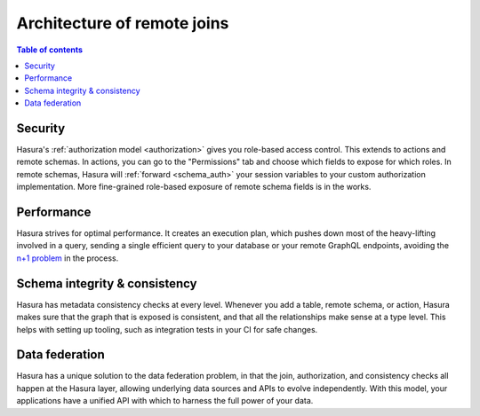 .. meta::
   :description: Security, performance, schema integrity, and data federation with Hasura remote joins
   :keywords: hasura, docs, data federation, remote relationship, remote join, remote schema

.. _remote_joins_architecture:

Architecture of remote joins
============================

.. contents:: Table of contents
  :backlinks: none
  :depth: 1
  :local:

Security
^^^^^^^^

Hasura's :ref:`authorization model <authorization>` gives you role-based access control. This extends to actions and remote schemas. In actions, you can go to the "Permissions" tab and choose which fields to expose for which roles. In remote schemas, Hasura will :ref:`forward <schema_auth>` your session variables to your custom authorization implementation. More fine-grained role-based exposure of remote schema fields is in the works.

Performance
^^^^^^^^^^^

Hasura strives for optimal performance. It creates an execution plan, which pushes down most of the heavy-lifting involved in a query, sending a single efficient query to your database or your remote GraphQL endpoints, avoiding the `n+1 problem <https://hasura.io/learn/graphql/intro-graphql/graphql-server/>`__ in the process.

Schema integrity & consistency
^^^^^^^^^^^^^^^^^^^^^^^^^^^^^^

Hasura has metadata consistency checks at every level. Whenever you add a table, remote schema, or action, Hasura makes sure that the graph that is exposed is consistent, and that all the relationships make sense at a type level. This helps with setting up tooling, such as integration tests in your CI for safe changes.

Data federation
^^^^^^^^^^^^^^^

Hasura has a unique solution to the data federation problem, in that the join, authorization, and consistency checks all happen at the Hasura layer, allowing underlying data sources and APIs to evolve independently. With this model, your applications have a unified API with which to harness the full power of your data.
